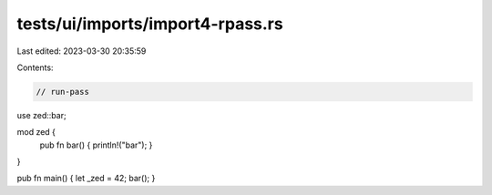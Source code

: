 tests/ui/imports/import4-rpass.rs
=================================

Last edited: 2023-03-30 20:35:59

Contents:

.. code-block:: rs

    // run-pass

use zed::bar;

mod zed {
    pub fn bar() { println!("bar"); }
}

pub fn main() { let _zed = 42; bar(); }



